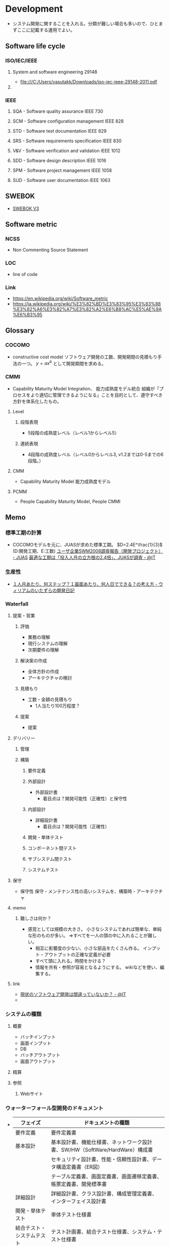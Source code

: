 * Development
- システム開発に関することを入れる。分類が難しい場合も多いので、ひとまずここに記載する運用でよい。
** Software life cycle
*** ISO/IEC/IEEE
**** System and software engineering 29148
- file:///C:/Users/yasutakk/Downloads/iso-iec-ieee-29148-2011.pdf
**** 
*** IEEE
**** SQA - Software quality assurance IEEE 730
**** SCM - Software configuration management IEEE 828
**** STD - Software test documentation IEEE 829
**** SRS - Software requirements specification IEEE 830
**** V&V - Software verification and validation IEEE 1012
**** SDD - Software design description IEEE 1016
**** SPM - Software project management IEEE 1058
**** SUD - Software user documentation IEEE 1063
** SWEBOK
- [[https://www.computer.org/web/swebok/v3][SWEBOK V3]]
** Software metric
*** NCSS
- Non Commenting Source Statement
*** LOC
- line of code
*** Link
- https://en.wikipedia.org/wiki/Software_metric
- https://ja.wikipedia.org/wiki/%E3%82%BD%E3%83%95%E3%83%88%E3%82%A6%E3%82%A7%E3%82%A2%E6%B8%AC%E5%AE%9A%E6%B3%95
** Glossary
*** COCOMO
- constructive cost model
  ソフトウェア開発の工数、開発期間の見積もり手法の一つ。
  $y=ax^b$ として開発期間を求める。
*** CMMI
- Capability Maturity Model Integration、 能力成熟度モデル統合
  組織が「プロセスをより適切に管理できるようになる」ことを目的として、遵守すべき方針を体系化したもの。
  
**** Level

***** 段階表現
- 5段階の成熟度レベル（レベル1からレベル5）
***** 連続表現
- 4段階の成熟度レベル（レベル0からレベル3, v1.2までは0-5までの6段階。）
  
**** CMM
- Capability Maturity Model 能力成熟度モデル

**** PCMM
- People Capability Maturity Model, People CMMI
** Memo
*** 標準工期の計算
- 
  COCOMOモデルを元に、JUASが求めた標準工期。
  $D=2.4E^\frac{1}{3}$  (D:開発工期、E:工数)
  [[https://www.juas.or.jp/servey/library/pdf/08swm_pr_dev.pdf][ユーザ企業SWM2008調査報告（開発プロジェクト） - JUAS]]
  [[http://www.atmarkit.co.jp/news/200707/05/juas.html][最適な工期は「投入人月の立方根の2.4倍」、JUASが調査 - @IT]]

*** 生産性
- [[http://blog.goo.ne.jp/xmldtp/e/513c525aa1b41929a7e8c49f66ba35b8][１人月あたり、何ステップ？１画面あたり、何人日でできる？の考え方 - ウィリアムのいたずらの開発日記]]
*** Waterfall
**** 提案・営業
***** 評価
- 業務の理解
- 現行システムの理解
- 次期要件の理解

***** 解決案の作成
- 全体方針の作成
- アーキテクチャの検討

***** 見積もり
- 工数・金額の見積もり
  - 1人当たり100万程度？

***** 提案
- 提案
  
**** デリバリー
***** 管理
***** 構築
****** 要件定義
****** 外部設計
- 外部設計書
  - 着目点は？開発可能性（正確性）と保守性

****** 内部設計
- 詳細設計書
  - 着目点は？開発可能性（正確性）

****** 開発・単体テスト
****** コンポーネント間テスト
****** サブシステム間テスト
****** システムテスト

**** 保守
- 保守性
  保守・メンテナンス性の高いシステムを、構築時・アーキテクチャ

**** memo
***** 難しさは何か？
- 感覚としては規模の大きさ。
  小さなシステムであれば簡単な、単純な形のものが多い。
  ⇒すべてを一人の頭の中に入れることが難しい。
  - 相互に影響度の少ない、小さな部品をたくさん作る。
    インプット・アウトプットの正確な定義が必要
  - すべて頭に入れる。時間をかける？
  - 情報を共有・参照が容易となるようにする。
    wikiなどを使い、編集する。

**** link
- [[http://www.atmarkit.co.jp/ait/articles/0901/28/news151.html][現状のソフトウェア開発は間違っていないか？ - @IT]]
- 

*** システムの種類
**** 概要
- バッチインプット
- 画面インプット
- DB
- バッチアウトプット
- 画面アウトプット

**** 精算

**** 参照

***** Webサイト

*** ウォーターフォール型開発のドキュメント
- 
  |----------------------------+------------------------------------------------------------------------------|
  | フェイズ                   | ドキュメントの種類                                                           |
  |----------------------------+------------------------------------------------------------------------------|
  | 要件定義                   | 要件定義書                                                                   |
  | 基本設計                   | 基本設計書、機能仕様書、ネットワーク設計書、SW/HW（SoftWare/HardWare）構成書 |
  |                            | セキュリティ設計書、性能・信頼性設計書、データ構造定義書（ER図）             |
  |                            | テーブル定義書、画面定義書、画面遷移定義書、帳票定義書、開発標準書           |
  | 詳細設計                   | 詳細設計書、クラス設計書、構成管理定義書、インターフェイス設計書             |
  | 開発・単体テスト           | 単体テスト仕様書                                                             |
  | 結合テスト・システムテスト | テスト計画書、結合テスト仕様書、システム・テスト仕様書                       |
  | 本番／運用                 | 環境構築手順書、運用定義書、障害対応手順書、移行仕様書、移行手順書           |
  |----------------------------+------------------------------------------------------------------------------|

*** アジャイルドキュメント(ドキュメント作成・保守の心構え)
- 
  - ドキュメントは必要十分でなければならない
  - ドキュメントは、ソース・コードと同じでシステムの一部である
  - チームの第2の作業は次の作業への備えである
  - ドキュメントを持つことによる利点は、ドキュメントを作成および保守するためのコストを上回らなければならない
  - ドキュメントを信用してはならない
  - システムごとにドキュメントに対するニーズは異なる
  - ドキュメントがなぜ必要かを尋ねるべきである
  - ドキュメントに投資するかどうかは、技術上の判断ではない
  - 必要なときだけドキュメントを作成するべきであり、ドキュメントのためのドキュメントを作成してはならない
  - ドキュメントが十分かどうかを決めるのは、開発者ではなく、顧客である

  [[http://www.atmarkit.co.jp/fdotnet/special/agiledocument01/agiledocument01_01.html][ツールを使ったドキュメント作成技法（前編） - @IT]]

*** 価値あるドキュメントを作成するコツ
- ドキュメントを書く目的を意識する
- 読み手を意識する
- ドキュメントの構成を意識する
- ドキュメント間で整合性が取れている必要がある
  
** Link
- [[http://sysdev.sakura.ne.jp/category/development][システム開発の基礎 - エンジニア目線のシステム開発]]
